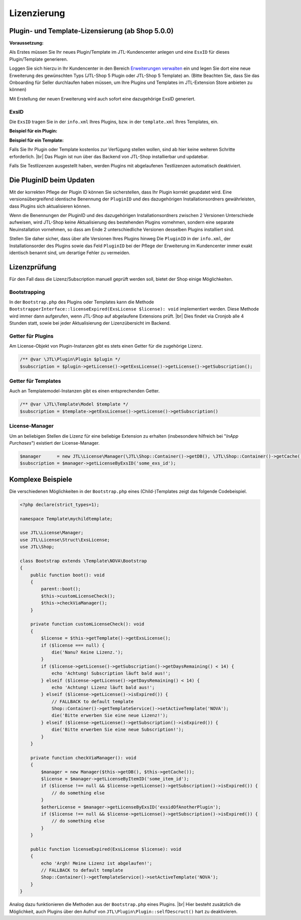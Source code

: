 Lizenzierung
============

.. |br| raw:: html

   <br />

Plugin- und Template-Lizensierung (ab Shop 5.0.0)
-------------------------------------------------

**Voraussetzung:**

Als Erstes müssen Sie Ihr neues Plugin/Template im JTL-Kundencenter anlegen und eine ``EsxID`` für dieses
Plugin/Template generieren.

Loggen Sie sich hierzu in Ihr Kundencenter in den
Bereich `Erweiterungen verwalten <https://kundencenter.jtl-software.de/sellerprogramm/erweiterungen-verwalten>`_ ein
und legen Sie dort eine neue Erweiterung des gewünschten Typs (JTL-Shop 5 Plugin oder JTL-Shop 5 Template) an. (Bitte
Beachten Sie, dass Sie das Onboarding für Seller durchlaufen haben müssen, um Ihre Plugins und Templates im
JTL-Extension Store anbieten zu können)

.. image:: /_images/lic_cust_centre_login.png

Mit Erstellung der neuen Erweiterung wird auch sofort eine dazugehörige ExsID generiert.

.. image:: /_images/lic_exs_id.png

ExsID
"""""

Die ``ExsID`` tragen Sie in der ``info.xml`` Ihres Plugins, bzw. in der ``template.xml`` Ihres Templates, ein.

**Beispiel für ein Plugin:**

.. code-block:: xml
   :emphasize-lines: 12

    <?xml version="1.0" encoding="UTF-8"?>
    <jtlshopplugin>
        <Name>Mein Beispielplugin</Name>
        <Description>Tut überhaupt rein gar nichts</Description>
        <Author>Max Mustermann</Author>
        <URL>https://www.example.com</URL>
        <XMLVersion>100</XMLVersion>
        <ShopVersion>5.0.0</ShopVersion>
        <PluginID>my_example</PluginID>
        <CreateDate>2020-05-18</CreateDate>
        <Version>1.2.3</Version>
        <ExsID>175a1eb9-1234-4f87-b0e3-63bf782d37ba</ExsID>
        <Install>
            <empty></empty>
        </Install>
    </jtlshopplugin>


**Beispiel für ein Template:**

.. code-block:: xml
   :emphasize-lines: 11

    <?xml version="1.0" encoding="utf-8" standalone="yes"?>
    <Template isFullResponsive="true">
        <Name>MeinTemplate</Name>
        <Description>Beispiel</Description>
        <Author>Max Mustermann</Author>
        <URL>https://www.example.com</URL>
        <MinShopVersion>5.0.0</MinShopVersion>
        <Version>1.0.0</Version>
        <Framework>Bootstrap4</Framework>
        <Parent>NOVA</Parent>
        <ExsID>175a1eb9-1234-4f87-b0e3-63bf782d37ba</ExsID>
        <Boxes>
            <Container Position="left" Available="1"></Container>
            <Container Position="right" Available="0"></Container>
            <Container Position="top" Available="0"></Container>
            <Container Position="bottom" Available="1"></Container>
        </Boxes>
    </Template>

Falls Sie Ihr Plugin oder Template kostenlos zur Verfügung stellen wollen, sind ab hier keine weiteren Schritte
erforderlich. |br|
Das Plugin ist nun über das Backend von JTL-Shop installierbar und updatebar.

Falls Sie Testlizenzen ausgestellt haben, werden Plugins mit abgelaufenen Testlizenzen automatisch deaktiviert.

Die PluginID beim Updaten
-------------------------

Mit der korrekten Pflege der Plugin ID können Sie sicherstellen, dass Ihr Plugin korrekt geupdatet wird. Eine
versionsübergreifend identische Benennung der ``PluginID`` und des dazugehörigen Installationsordners gewährleisten,
dass Plugins sich aktualisieren können.

Wenn die Benennungen der PluginID und des dazugehörigen Installationsordners zwischen 2 Versionen Unterschiede
aufweisen, wird JTL-Shop keine Aktualisierung des bestehenden Plugins vornehmen, sondern eine separate Neuinstallation
vornehmen, so dass am Ende 2 unterschiedliche Versionen desselben Plugins installiert sind.

Stellen Sie daher sicher, dass über alle Versionen Ihres Plugins hinweg Die ``PluginID`` in der ``info.xml``, der
Installationsorder des Plugins sowie das Feld ``PluginID`` bei der Pflege der Erweiterung im Kundencenter immer exakt
identisch benannt sind, um derartige Fehler zu vermeiden.

Lizenzprüfung
-------------

Für den Fall dass die Lizenz/Subscription manuell geprüft werden soll, bietet der Shop einige Möglichkeiten.

Bootstrapping
"""""""""""""

In der ``Bootstrap.php`` des Plugins oder Templates kann die Methode
``BootstrapperInterface::licenseExpired(ExsLicense $license): void`` implementiert werden. Diese Methode wird immer
dann aufgerufen, wenn JTL-Shop auf abgelaufene Extensions prüft. |br|
Dies findet via Cronjob alle 4 Stunden statt, sowie bei jeder Aktualisierung der Lizenzübersicht im Backend.


Getter für Plugins
""""""""""""""""""

Am License-Objekt von Plugin-Instanzen gibt es stets einen Getter für die zugehörige Lizenz.

.. code-block:: php

    /** @var \JTL\Plugin\Plugin $plugin */
    $subscription = $plugin->getLicense()->getExsLicense()->getLicense()->getSubscription();


Getter für Templates
""""""""""""""""""""

Auch an Templatemodel-Instanzen gibt es einen entsprechenden Getter.

.. code-block:: php

    /** @var \JTL\Template\Model $template */
    $subscription = $template->getExsLicense()->getLicense()->getSubscription()


License-Manager
"""""""""""""""

Um an beliebigen Stellen die Lizenz für eine beliebige Extension zu erhalten (insbesondere hilfreich bei "*InApp
Purchases*") existiert der License-Manager.

.. code-block:: php

    $manager      = new JTL\License\Manager(\JTL\Shop::Container()->getDB(), \JTL\Shop::Container()->getCache());
    $subscription = $manager->getLicenseByExsID('some_exs_id');


Komplexe Beispiele
------------------

Die verschiedenen Möglichkeiten in der ``Bootstrap.php`` eines (Child-)Templates zeigt das folgende Codebeispiel.

.. code-block:: php

    <?php declare(strict_types=1);

    namespace Template\mychildtemplate;

    use JTL\License\Manager;
    use JTL\License\Struct\ExsLicense;
    use JTL\Shop;

    class Bootstrap extends \Template\NOVA\Bootstrap
    {
        public function boot(): void
        {
            parent::boot();
            $this->customLicenseCheck();
            $this->checkViaManager();
        }

        private function customLicenseCheck(): void
        {
            $license = $this->getTemplate()->getExsLicense();
            if ($license === null) {
                die('Nanu? Keine Lizenz.');
            }
            if ($license->getLicense()->getSubscription()->getDaysRemaining() < 14) {
                echo 'Achtung! Subscription läuft bald aus!';
            } elseif ($license->getLicense()->getDaysRemaining() < 14) {
                echo 'Achtung! Lizenz läuft bald aus!';
            } elseif ($license->getLicense()->isExpired()) {
                // FALLBACK to default template
                Shop::Container()->getTemplateService()->setActiveTemplate('NOVA');
                die('Bitte erwerben Sie eine neue Lizenz!');
            } elseif ($license->getLicense()->getSubscription()->isExpired()) {
                die('Bitte erwerben Sie eine neue Subscription!');
            }
        }

        private function checkViaManager(): void
        {
            $manager = new Manager($this->getDB(), $this->getCache());
            $license = $manager->getLicenseByItemID('some_item_id');
            if ($license !== null && $license->getLicense()->getSubscription()->isExpired()) {
                // do something else
            }
            $otherLicense = $manager->getLicenseByExsID('exsidOfAnotherPlugin');
            if ($license !== null && $license->getLicense()->getSubscription()->isExpired()) {
                // do something else
            }
        }

        public function licenseExpired(ExsLicense $license): void
        {
            echo 'Argh! Meine Lizenz ist abgelaufen!';
            // FALLBACK to default template
            Shop::Container()->getTemplateService()->setActiveTemplate('NOVA');
        }
    }


Analog dazu funktionieren die Methoden aus der ``Bootstrap.php`` eines Plugins. |br|
Hier besteht zusätzlich die Möglichkeit, auch Plugins über den Aufruf von ``JTL\Plugin\Plugin::selfDescruct()`` hart
zu deaktivieren.


.. code-block:: php
   :emphasize-lines: 15,16

    <?php declare(strict_types=1);

    namespace Plugin\my_example;

    use JTL\Events\Dispatcher;
    use JTL\Plugin\Bootstrapper;
    use JTL\Plugin\State;

    class Bootstrap extends Bootstrapper
    {
        public function boot(Dispatcher $dispatcher)
        {
            parent::boot($dispatcher);
            $license = $this->getPlugin()->getLicense()->getExsLicense();
            if ($license === null || $license->getLicense()->getSubscription()->isExpired()) {
                $this->getPlugin()->selfDestruct(State::EXS_SUBSCRIPTION_EXPIRED, $this->getDB(), $this->getCache());
            }
        }
    }
